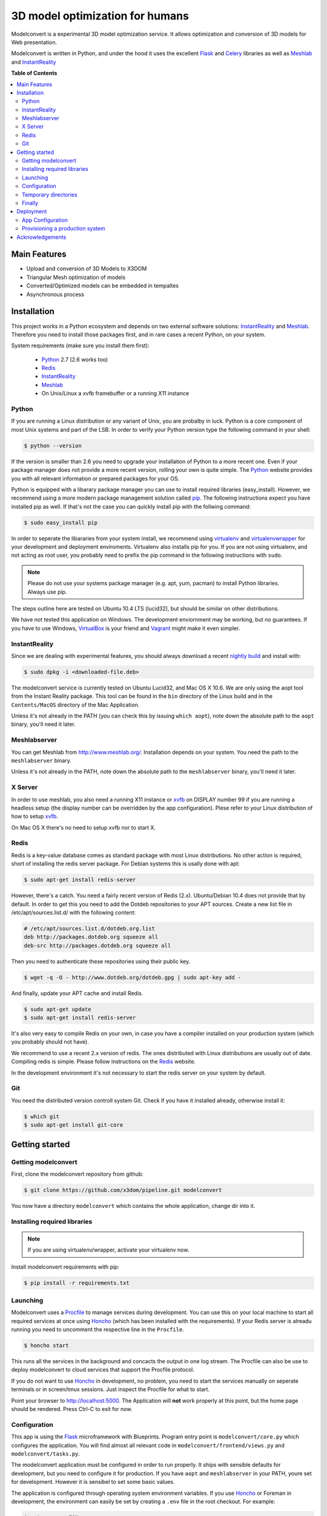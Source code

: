 ********************************
3D model optimization for humans
********************************

Modelconvert is a experimental 3D model optimization service.
It allows optimization and conversion of 3D models for Web 
presentation.

.. image:: https://github.com/x3dom/pipeline/raw/master/design/modelconvert.jpg
    :alt: Modelconvert Screenshots


Modelconvert is written in Python, and under the hood it uses the excellent
`Flask`_ and `Celery`_ libraries as well as `Meshlab`_ and `InstantReality`_


.. image:: https://secure.travis-ci.org/x3dom/pipeline.png
    :target: https://travis-ci.org/x3dom/pipeline


**Table of Contents**

.. contents::
    :local:
    :depth: 2
    :backlinks: none


=============
Main Features
=============

* Upload and conversion of 3D Models to X3DOM
* Triangular Mesh optimization of models
* Converted/Optimized models can be embedded in tempaltes
* Asynchronous process



============
Installation
============

This project works in a Python ecosystem and depends on two external software 
solutions: `InstantReality`_ and `Meshlab`_. Therefore you need to install
those packages first, and in rare cases a recent Python, on your system. 

System requirements (make sure you install them first):
 
 * `Python`_ 2.7 (2.6 works too)
 * `Redis`_
 * `InstantReality`_
 * `Meshlab`_
 * On Unix/Linux a xvfb framebuffer or a running X11 instance


------
Python
------

If you are running a Linux distribution or any variant of Unix, you are 
probalby in luck. Python is a core component of most Unix systems and part
of the LSB. In order to verify your Python version type the following command 
in your shell:

.. code-block:: bash
    
    $ python --version 
  

If the version is smaller than 2.6 you need to upgrade your installation of 
Python to a more recent one. Even if your package manager does not provide a 
more recent version, rolling your own is quite simple. The `Python`_
website provides you with all relevant information or prepared packages
for your OS.

Python is equipped with a libarary package manager you can use to
install required libraries (easy_install). However, we recommend using
a more modern package management solution called `pip`_. The following
instructions expect you have installed pip as well. If that's not the case you
can quickly install pip with the follwing command:

.. code-block:: bash
    
    $ sudo easy_install pip
  
In order to seperate the libararies from your system install, we recommend 
using `virtualenv`_ and `virtualenvwrapper`_ for your development and 
deployment enviroments. Virtualenv also installs pip for you. If you are not 
using virtualenv, and not acting as root user, you probably need to prefix the 
pip command in the following instructions with ``sudo``.

.. note:: Please do not use your systems package manager (e.g. apt, yum, pacman) to 
   install Python libraries. Always use pip.

The steps outline here are tested on Ubuntu 10.4 LTS (lucid32), but should be 
similar on other distributions.

We have not tested this application on Windows. The development enviornment
may be working, but no guarantees. If you have to use Windows, `VirtualBox`_ 
is your friend and `Vagrant`_ might make it even simpler.


--------------
InstantReality
--------------

Since we are dealing with experimental features, you should always download a
recent `nightly build`_ and install with:

.. code-block:: bash
    
    $ sudo dpkg -i <downloaded-file.deb>

The modelconvert service is currently tested on Ubuntu Lucid32, and 
Mac OS X 10.6. We are only using the aopt tool from the Instant Reality 
package. This tool can be found in the ``bin`` directory of the Linux build and
in the ``Contents/MacOS`` directory of the Mac Application.

Unless it's not already in the PATH (you can check this by issuing 
``which aopt``), note down the absolute path to the ``aopt`` binary, you'll 
need it later.


-------------
Meshlabserver
-------------

You can get Meshlab from http://www.meshlab.org/. Installation depends
on your system. You need the path to the ``meshlabserver`` binary.

Unless it's not already in the PATH, note down the absolute path to the 
``meshlabserver`` binary, you'll need it later.


--------
X Server
--------

In order to use meshlab, you also need a running X11 instance or `xvfb`_ on 
DISPLAY number 99 if you are running a headless setup (the display number 
can be overridden by the app configuration). Plese refer to your Linux 
distribution of how to setup `xvfb`_.

On Mac OS X there's no need to setup xvfb nor to start X.


-----
Redis
-----

Redis is a key-value database comes as standard package with most Linux 
distributions. No other action is required, short of installing the redis 
server package. For Debian systems this is usally done with apt:

.. code-block:: bash
    
    $ sudo apt-get install redis-server

However, there's a catch. You need a fairly recent version of Redis (2.x).
Ubuntu/Debian 10.4 does not provide that by default. In order to get this
you need to add the Dotdeb repositories to your APT sources. Create a new list
file in /etc/apt/sources.list.d/ with the following content:

.. code-block:: bash

    # /etc/apt/sources.list.d/dotdeb.org.list
    deb http://packages.dotdeb.org squeeze all
    deb-src http://packages.dotdeb.org squeeze all

Then you need to authenticate these repositories using their public key.

.. code-block:: bash

    $ wget -q -O - http://www.dotdeb.org/dotdeb.gpg | sudo apt-key add -


And finally, update your APT cache and install Redis.

.. code-block:: bash

    $ sudo apt-get update
    $ sudo apt-get install redis-server


It's also very easy to compile Redis on your own, in case you have a compiler
installed on your production system (which you probably should not have).

We recommend to use a recent 2.x version of redis. The ones distributed
with Linux distributions are usually out of date. Compiling redis is 
simple. Please follow instructions on the `Redis`_ website.

In the development environment it's not necessary to start the redis server 
on your system by default.


---
Git
---
You need the distributed version controll system Git. Check if you have it 
installed already, otherwise install it:

.. code-block:: bash

   $ which git
   $ sudo apt-get install git-core



===============
Getting started
===============


--------------------
Getting modelconvert
--------------------
First, clone the modelconvert repository from github:

.. code-block:: bash

   $ git clone https://github.com/x3dom/pipeline.git modelconvert

You now have a directory ``modelconvert`` which contains the whole 
application, change dir into it.


-----------------------------
Installing required libraries
-----------------------------

.. note:: If you are using virtualenv/wrapper, activate your virtualenv now.


Install modelconvert requirements with pip:

.. code-block:: bash

    $ pip install -r requirements.txt





---------
Launching
---------

Modelconvert uses a `Procfile`_ to manage services during development. You can 
use this on your local machine to start all required services at once 
using `Honcho`_ (which has been installed with the requirements). If your 
Redis server is alreadu running you need to uncomment the respective line
in the ``Procfile``.

.. code-block:: bash
    
    $ honcho start

This runs all the services in the background and concacts the output in one
log stream. The Procfile can also be use to deploy modelconvert to cloud 
services that support the Procfile protocol.

If you do not want to use `Honcho`_ in development, no problem, you need to 
start the services manually on seperate terminals or in screen/tmux sessions.
Just inspect the Procfile for what to start.

Point your browser to http://localhost:5000. The Application will **not** work
properly at this point, but the home page should be rendered. Press 
Ctrl-C to exit for now.




-------------
Configuration
-------------

This app is using the `Flask`_ microframework with Blueprints. Program entry
point is ``modelconvert/core.py`` which configures the application. You will 
find almost all relevant code in ``modelconvert/frontend/views.py`` and 
``modelconvert/tasks.py``.

The modelconvert application must be configured in order to run properly. It
ships with sensible defaults for development, but you need to configure it for
production. If you have ``aopt`` and ``meshlabserver`` in your PATH, youre
set for development. However it is sensibel to set some basic values.

The application is configured through operating system environment variables. 
If you use `Honcho`_ or Foreman in development, the environment can easily be 
set by creating a ``.env`` file in the root checkout. For example:

.. code-block:: bash

    $ cat >.env <<EOM
    DEBUG="True"
    DEVELOPMENT_MODE="True"
    MESHLAB_BINARY="/path/to/meshlabserver"
    AOPT_BINARY="/path/to/aopt"
    MESHLAB_DISPLAY=":0"
    ADMINS="admin@somedomain.com"
    EOM

When launching the development environment like so:

.. code-block:: bash

    $ honcho start

The variables contained in the ``.env`` file are automatically set.


Additionally or alternatively you can set a environment variable on your 
system which points to a config file that overrides the default values or the
values you set through individual environment variables. Just set the 
``MODELCONVERT_SETTINGS`` variable to point to your config
file like so:

.. code-block:: bash

    $ export MODELCONVERT_SETTINGS=/path/to/yoursettings.py

Of course, this can also be done in the ``.env`` file.

Alternatively, just create a small shell script:

.. code-block:: bash

    $ echo '#!/bin/sh\nMODELCONVERT_SETTINGS=/path/to/config.py python manage.py run' >> manage.sh
    $ chmod a+x manage.sh
    $ ./manage.sh




~~~~~~~~~~~~~~~~~~~~~~~
Configuration Variables
~~~~~~~~~~~~~~~~~~~~~~~

The following configuration variables can be set from the environemnt.
For more variables which can be overridden with a external config file, 
see the `settings.py`_ file.


=================   ===========================================================
Variable            Description
=================   ===========================================================
SECRET_KEY          For session generation. You absolutely need to 
                    set this in production environments. To generate
                    a key run python on the command line and type this:

                    >>> import os
                    >>> os.urandom(24)

                    There is a default, but please only use this
                    in development.

ADMINS              A comma seperated list of Email addresses. This
                    is used to send notification emails to the 
                    app maintainers.
                    default: root@localhost

DEBUG               Enable/disable debug mode.
                    default: False (possible: False, True)

DOWNLOAD_PATH       Absolute path to directory that is used to
                    store generated files. The directory needs to
                    be writable by the process which owns the 
                    application. It needs to be readable by the
                    webserver. You should override the default
                    value in production.
                    default: <module_dir>/../tmp/downloads

UPLOAD_PATH         Absolute path to directory which holds uploaded
                    files. This needs to be read/writable by the
                    application process. You should override the
                    default value in production.
                    default: <module_dir>/../tmp/uploads

AOPT_BINARY         Absolute path to the aopt binary (including
                    executable). default: aopt (PATH lookup)

MESHLAB_BINARY      Absolute path to the meshlabserver binary 
                    (including the executable). 
                    default: meshlabserver (PATH lookup)

MESHLAB_DISPLAY     X11 display port for meshlabserver. Set this to
                    you default display in a non headless setup. For
                    a headless setup the default is :99, you need
                    to run a Xvfb instance there.
                    default: ':99'

CELERY_BROKER_URL   Celery broker url
                    default: redis://localhost:6379/0

SERVER_NAME         The name and port number of the server. 
                    Required for subdomain support (e.g.: 'myapp.dev:5000') 
                    Note that localhost does not support subdomains 
                    so setting this to "localhost" does not help. 
                    Setting a SERVER_NAME also by default enables 
                    URL generation without a request context but 
                    with an application context.
                    default: none

TEMPLATE_PATH       Where the user templates reside. Usually you 
                    don't want to override this.
                    default: module_dir/templates/bundles
                    
LOGFILE             Absolute path to a file to pipe stdout logging 
                    to. This should not be used in production. 
                    default: False (stdout logging)

DEVELOPMENT_MODE    Enable/disable dev mode. This is a old setting
                    and will be removed. Set to false in production.
                    default: False (possible: False, True)
=================   ===========================================================

~~~~~~~~~~~~~~~
Other variables
~~~~~~~~~~~~~~~
The following variables can only be set through the system environment.

=================   ===========================================================
Variable            Description
=================   ===========================================================
OSG_LOG_LEVEL       Set the OpenSG log level (aopt/opensg). Values: FATAL, 
                    WARNING, NOTICE, INFO, DEBUG
=================   ===========================================================

---------------------
Temporary directories
---------------------

Before you begin developing, you can automatically create temporary directories 
as specified per your settings:

.. code-block:: bash

    $ python manage.py mkdirs



-------
Finally
-------

You are now ready to develop. Start the services:

.. code-block:: bash

    $ honcho start

And point your browser to ``http://localhost:5000``. To shut down 
press ``Ctrl-C``.


.. note:: Usually you do not need to restart honcho when you make changes in 
   DEBUG mode. However you need to restart if you make changes to ``tasks.py``.







==========
Deployment
==========

-- Work in progress --


-----------------
App Configuration
-----------------

In production environments, you need to configure the application through
environment variables as well. There are many ways to do this: Webserver config, 
startup script, wsgi file, virtualenv loaders, etc. 

.. note:: The env variables also must be set when running the celery worker daemon. 
   Make sure that debugging is turned off in your production configuration.



--------------------------------
Provisioning a production system
--------------------------------

In order to deploy the application in a prodcution environment, you need to
provision your deployment machine accordingly. There are severals ways to do
this automatically with tools like `Puppet`_ or Chef. You can of course do this
manually as well. 


~~~~~~
Celery
~~~~~~

In order to run the `Celery`_ deamon on your production site, please use the
generic init/upstart script provided with celery. For more information see
the `daemonizing`_  chapter of the Celery documentation or refer to your 
devops people ;)

~~~~
Xvfb
~~~~

In order to use meshlab, you also need a running X11 instance or `xvfb`_ as 
DISPLAY number 99 if you are running a headless setup (the display number 
can be overridden in you config file). Plese refer to your Linux distribution 
of how to setup `xvfb`_.

~~~~~~~~~
Webserver
~~~~~~~~~

Depending on your system, you can deploy using Apache `mod_wsgi`_ for 
convenience. The more sensible option however is `nginx`_/`uwsgi`_. More detailed
info on how to deploy can be found here:

    `http://flask.pocoo.org/docs/deploying/ <http://flask.pocoo.org/docs/deploying/>`_



~~~~~~
Flower
~~~~~~

There's an nice tool called `Flower`_ to graphically manage and monitor 
the celery task queue. We highly recommend it for debugging purposes on the 
production system. It has been installed with the requirement.txt loading 
business above. So you should be ready to go. Please refer to the `Flower`_
manual for more information.



================
Acknowledgements
================

The described work was carried out in the project v-must, which has received 
funding from the European Community's Seventh Framework Programme (FP7 2007/2013) 
under grant agreement 270404.



.. _Flask: http://flask.pocoo.org
.. _Celery: http://celeryproject.org
.. _Meshlab: http://meshlab.sourceforge.net
.. _InstantReality: http://instantreality.org
.. _virtualenv: http://www.virtualenv.org/en/latest/
.. _virtualenvwrapper: http://www.doughellmann.com/projects/virtualenvwrapper/
.. _pip: http://pypi.python.org/pypi/pip
.. _Python: http://python.org
.. _Redis: http://redis.io
.. _Virtualbox: https://www.virtualbox.org/
.. _Vagrant: http://vagrantup.com
.. _nightly build: http://www.instantreality.org/downloads/dailybuild/
.. _GitHub: http://github.com/x3dom/pipeline
.. _Procfile: https://devcenter.heroku.com/articles/procfile
.. _Honcho: https://github.com/nickstenning/honcho/
.. _daemonizing: http://docs.celeryproject.org/en/latest/tutorials/daemonizing.html
.. _xvfb: http://en.wikipedia.org/wiki/Xvfb
.. _Flower: https://github.com/mher/flower
.. _mod_wsgi: http://code.google.com/p/modwsgi/
.. _nginx: http://nginx.org/
.. _uwsgi: http://wiki.nginx.org/HttpUwsgiModule
.. _Puppet: https://puppetlabs.com/
.. _settings.py: https://github.com/x3dom/pipeline/blob/master/modelconvert/settings.py
